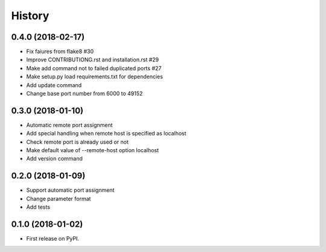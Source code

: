 =======
History
=======

0.4.0 (2018-02-17)
------------------

* Fix faiures from flake8 #30
* Improve CONTRIBUTIONG.rst and installation.rst #29
* Make add command not to failed duplicated ports #27
* Make setup.py load requirements.txt for dependencies
* Add update command
* Change base port number from 6000 to 49152


0.3.0 (2018-01-10)
------------------

* Automatic remote port assignment
* Add special handling when remote host is specified as localhost
* Check remote port is already used or not
* Make default value of --remote-host option localhost
* Add version command

0.2.0 (2018-01-09)
------------------

* Support automatic port assignment
* Change parameter format
* Add tests

0.1.0 (2018-01-02)
------------------

* First release on PyPI.
